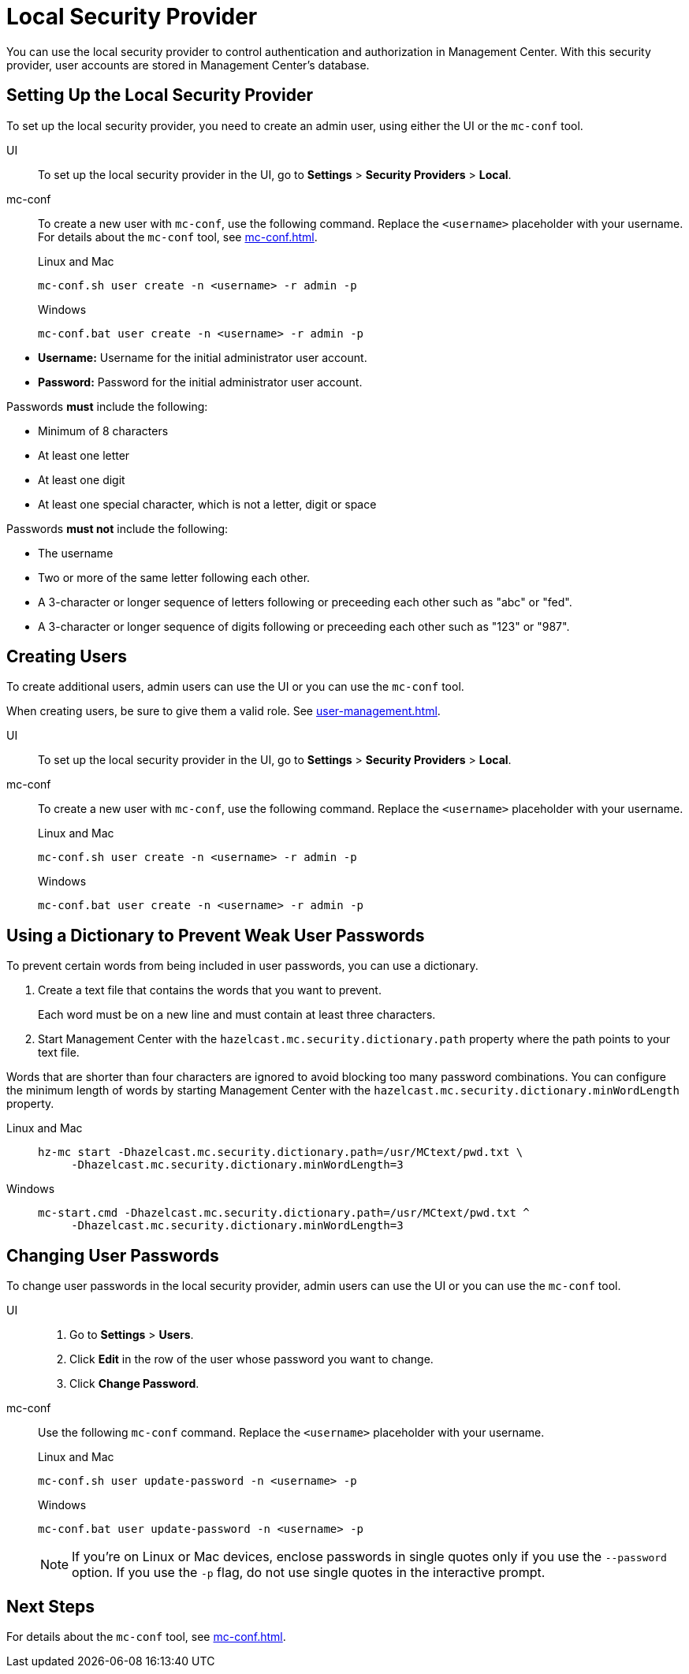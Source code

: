 = Local Security Provider
:description: You can use the local security provider to control authentication and authorization in Management Center. With this security provider, user accounts are stored in Management Center's database.

{description}

== Setting Up the Local Security Provider

To set up the local security provider, you need to create an admin user, using either the UI or the `mc-conf` tool.

[tabs] 
====
UI::
+
--

To set up the local security provider in the UI, go to *Settings* > *Security Providers* > *Local*.

--
mc-conf::
+
--
To create a new user with `mc-conf`, use the following command. Replace the `<username>` placeholder with your username. For details about the `mc-conf` tool, see xref:mc-conf.adoc[].

.Linux and Mac
```bash
mc-conf.sh user create -n <username> -r admin -p 
```

.Windows
```bash
mc-conf.bat user create -n <username> -r admin -p 
```
--
====

* **Username:** Username for the initial administrator user account.
* **Password:** Password for the initial administrator user account.

Passwords *must* include the following:

* Minimum of 8 characters
* At least one letter
* At least one digit
* At least one special character, which is not a letter, digit or space

Passwords *must not* include the following:

* The username
* Two or more of the same letter following each other.
* A 3-character or longer sequence of letters following or preceeding each other such as "abc" or "fed".
* A 3-character or longer sequence of digits following or preceeding each other such as "123" or "987".

== Creating Users

To create additional users, admin users can use the UI or you can use the `mc-conf` tool.

When creating users, be sure to give them a valid role. See xref:user-management.adoc[].

[tabs] 
====
UI::
+
--

To set up the local security provider in the UI, go to *Settings* > *Security Providers* > *Local*.

--
mc-conf::
+
--
To create a new user with `mc-conf`, use the following command. Replace the `<username>` placeholder with your username.

.Linux and Mac
```bash
mc-conf.sh user create -n <username> -r admin -p 
```

.Windows
```bash
mc-conf.bat user create -n <username> -r admin -p 
```
--
====

== Using a Dictionary to Prevent Weak User Passwords

To prevent certain words from being included in user
passwords, you can use a dictionary.

. Create a text file that contains the words that you want to prevent.
+
Each word must be on a new line and must contain at least three characters.

. Start Management Center with the `hazelcast.mc.security.dictionary.path`
property where the path points to your text file.

Words that are shorter
than four characters are ignored to avoid blocking too many password
combinations. You can configure
the minimum length of words by starting Management Center with the
`hazelcast.mc.security.dictionary.minWordLength`
property.

[tabs]
====
Linux and Mac::
+
--
[source,bash,subs="attributes+"]
----
hz-mc start -Dhazelcast.mc.security.dictionary.path=/usr/MCtext/pwd.txt \
     -Dhazelcast.mc.security.dictionary.minWordLength=3
----
--
Windows::
+
--
[source,bash,subs="attributes+"]
----
mc-start.cmd -Dhazelcast.mc.security.dictionary.path=/usr/MCtext/pwd.txt ^
     -Dhazelcast.mc.security.dictionary.minWordLength=3
----
--
====

== Changing User Passwords

To change user passwords in the local security provider, admin users can use the UI or you can use the `mc-conf` tool.

[tabs] 
====
UI::
+
--

. Go to *Settings* > *Users*.

. Click *Edit* in the row of the user whose password you want to change.

. Click *Change Password*.

--
mc-conf::
+
--
Use the following `mc-conf` command. Replace the `<username>` placeholder with your username.

.Linux and Mac
```bash
mc-conf.sh user update-password -n <username> -p

```

.Windows
```bash
mc-conf.bat user update-password -n <username> -p
```

NOTE: If you're on Linux or Mac devices, enclose passwords in single quotes only if you use the `--password` option. If you use the `-p` flag, do not use single quotes in the interactive prompt.
--
====

== Next Steps

For details about the `mc-conf` tool, see xref:mc-conf.adoc[].
